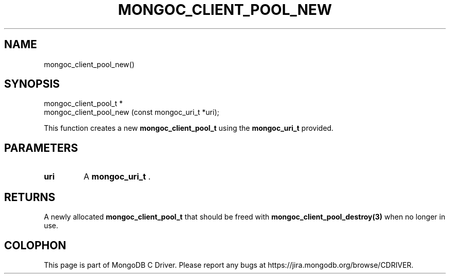 .\" This manpage is Copyright (C) 2014 MongoDB, Inc.
.\" 
.\" Permission is granted to copy, distribute and/or modify this document
.\" under the terms of the GNU Free Documentation License, Version 1.3
.\" or any later version published by the Free Software Foundation;
.\" with no Invariant Sections, no Front-Cover Texts, and no Back-Cover Texts.
.\" A copy of the license is included in the section entitled "GNU
.\" Free Documentation License".
.\" 
.TH "MONGOC_CLIENT_POOL_NEW" "3" "2014-07-08" "MongoDB C Driver"
.SH NAME
mongoc_client_pool_new()
.SH "SYNOPSIS"

.nf
.nf
mongoc_client_pool_t *
mongoc_client_pool_new (const mongoc_uri_t *uri);
.fi
.fi

This function creates a new
.BR mongoc_client_pool_t
using the
.BR mongoc_uri_t
provided.

.SH "PARAMETERS"

.TP
.B uri
A
.BR mongoc_uri_t
\&.
.LP

.SH "RETURNS"

A newly allocated
.BR mongoc_client_pool_t
that should be freed with
.BR mongoc_client_pool_destroy(3)
when no longer in use.


.BR
.SH COLOPHON
This page is part of MongoDB C Driver.
Please report any bugs at
\%https://jira.mongodb.org/browse/CDRIVER.